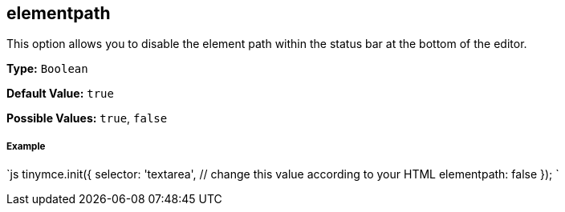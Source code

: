 [[elementpath]]
== elementpath

This option allows you to disable the element path within the status bar at the bottom of the editor.

*Type:* `Boolean`

*Default Value:* `true`

*Possible Values:* `true`, `false`

[discrete]
[[example]]
===== Example

`js
tinymce.init({
  selector: 'textarea',  // change this value according to your HTML
  elementpath: false
});
`
